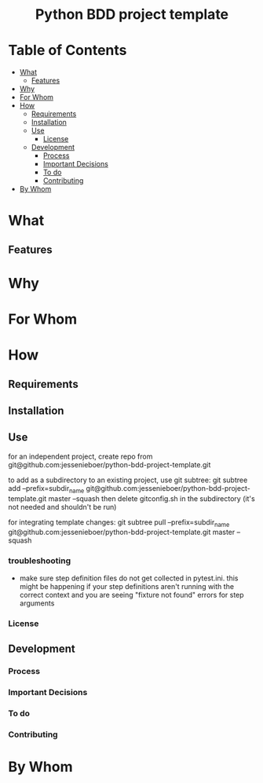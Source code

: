 #+html:<h1 align="center">Python BDD project template</h1>
* Table of Contents
- [[#what][What]]
  - [[#features][Features]]
- [[#why][Why]]
- [[#for-whom][For Whom]]
- [[#how][How]]
  - [[#requirements][Requirements]]
  - [[#installation][Installation]]
  - [[#use][Use]]
    - [[#license][License]]
  - [[#development][Development]]
    - [[#process][Process]]
    - [[#important-decisions][Important Decisions]]
    - [[#to-do][To do]]
    - [[#contributing][Contributing]]
- [[#by-whom][By Whom]]

* What
** Features
* Why
* For Whom
* How
** Requirements
** Installation
** Use
for an independent project, create repo from git@github.com:jessenieboer/python-bdd-project-template.git

to add as a subdirectory to an existing project, use git subtree:
git subtree add --prefix=subdir_name git@github.com:jessenieboer/python-bdd-project-template.git master --squash
then delete gitconfig.sh in the subdirectory (it's not needed and shouldn't be run)


for integrating template changes: git subtree pull --prefix=subdir_name git@github.com:jessenieboer/python-bdd-project-template.git master --squash

*** troubleshooting
- make sure step definition files do not get collected in pytest.ini. this might be happening if your step definitions aren't running with the correct context and you are seeing "fixture not found" errors for step arguments

*** License
** Development
*** Process
*** Important Decisions
*** To do
*** Contributing
* By Whom

